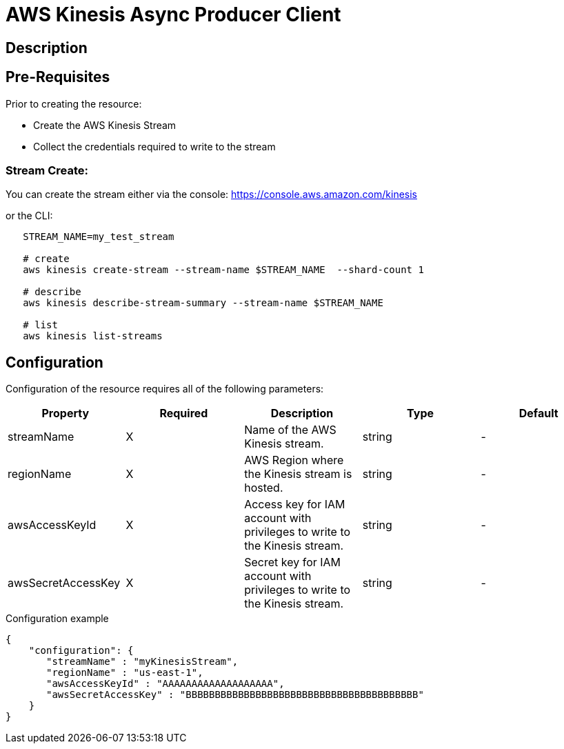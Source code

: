 = AWS Kinesis Async Producer Client

ifdef::env-github[]
image:https://ci.gravitee.io/buildStatus/icon?job=gravitee-io/gravitee-resource-async-kinesis/master["Build status", link="https://ci.gravitee.io/job/gravitee-io/job/gravitee-resource-async-kinesis/"]
image:https://badges.gitter.im/Join Chat.svg["Gitter", link="https://gitter.im/gravitee-io/gravitee-io?utm_source=badge&utm_medium=badge&utm_campaign=pr-badge&utm_content=badge"]
endif::[]

== Description


== Pre-Requisites
Prior to creating the resource:

* Create the AWS Kinesis Stream
* Collect the credentials required to write to the stream

=== Stream Create:
You can create the stream either via the console:
    https://console.aws.amazon.com/kinesis

or the CLI:
----
   STREAM_NAME=my_test_stream

   # create
   aws kinesis create-stream --stream-name $STREAM_NAME  --shard-count 1

   # describe
   aws kinesis describe-stream-summary --stream-name $STREAM_NAME

   # list
   aws kinesis list-streams
----


== Configuration

Configuration of the resource requires all of the following parameters:

|===
|Property |Required |Description |Type |Default

.^|streamName
^.^|X
|Name of the AWS Kinesis stream.
^.^|string
^.^|-

.^|regionName
^.^|X
|AWS Region where the Kinesis stream is hosted.
^.^|string
^.^|-

.^|awsAccessKeyId
^.^|X
|Access key for IAM account with privileges to write to the Kinesis stream.
^.^|string
^.^|-

.^|awsSecretAccessKey
^.^|X
|Secret key for IAM account with privileges to write to the Kinesis stream.
^.^|string
^.^|-

|===


[source, json]
.Configuration example
----
{
    "configuration": {
       "streamName" : "myKinesisStream",
       "regionName" : "us-east-1",
       "awsAccessKeyId" : "AAAAAAAAAAAAAAAAAAA",
       "awsSecretAccessKey" : "BBBBBBBBBBBBBBBBBBBBBBBBBBBBBBBBBBBBBBBB"
    }
}
----

